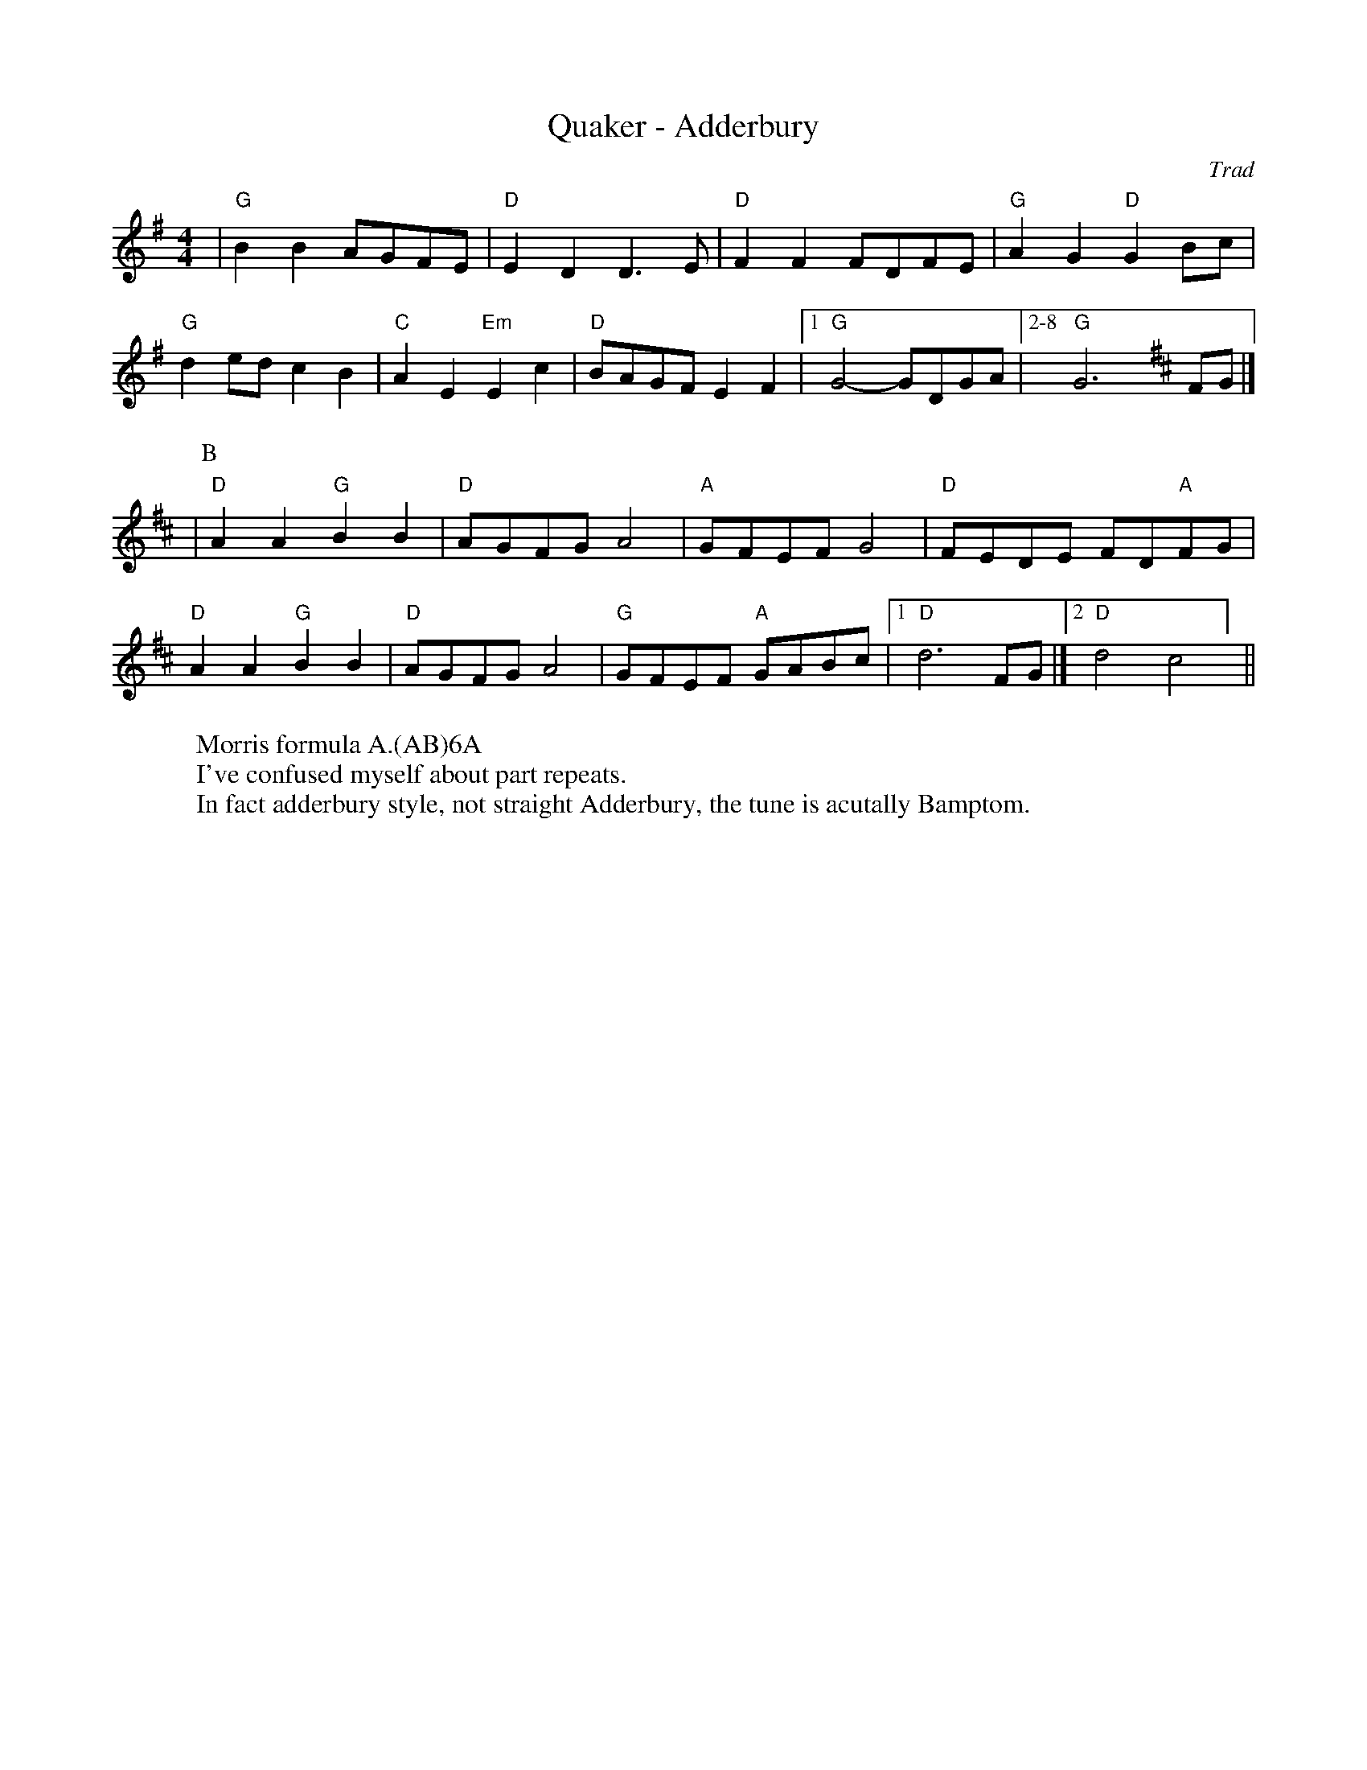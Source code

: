 X:5
T: Quaker - Adderbury
C: Trad
R: Rag Morris
L: 1/8
M: 4/4
K: G
W: Morris formula A.(AB)6A
W: I've confused myself about part repeats. 
W: In fact adderbury style, not straight Adderbury, the tune is acutally Bamptom.
Z: ABC transcription by Verge Roller, Mackin & Rag 
| "G" B2 B2 AGFE | "D" E2 D2 D3 E | "D" F2 F2 FDFE | "G" A2 G2 "D" G2 Bc |
"G" d2 ed c2 B2 | "C" A2 E2 "Em" E2 c2 | "D" BAGF E2 F2 | [1 "G" G4-GDGA | [2-8 "G" G6 [K:D] FG |]
|[P:B] "D" A2 A2 "G" B2 B2 | "D" AGFG A4 | "A" GFEF G4 | "D" FEDE FD"A"FG |
"D" A2 A2 "G" B2 B2 | "D" AGFG A4 | "G" GFEF "A" GABc | [1 "D" d6 FG |] [2 "D" d4 "D7" =#c4 ] ||
r: 16

